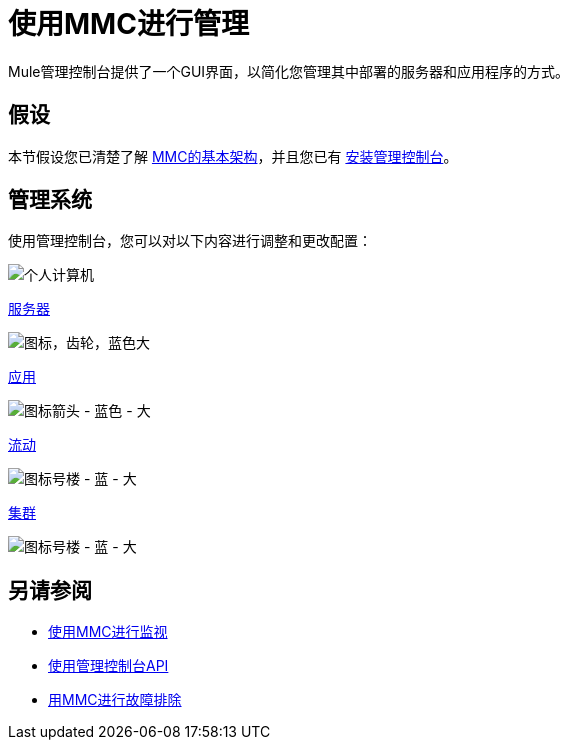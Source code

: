 = 使用MMC进行管理
:keywords: mmc, debug, manage, monitoring

Mule管理控制台提供了一个GUI界面，以简化您管理其中部署的服务器和应用程序的方式。

== 假设

本节假设您已清楚了解 link:/mule-management-console/v/3.6/architecture-of-the-mule-management-console[MMC的基本架构]，并且您已有 link:/mule-management-console/v/3.6/installing-mmc[安装管理控制台]。

== 管理系统

使用管理控制台，您可以对以下内容进行调整和更改配置：

image:pc.png[个人计算机] +

link:/mule-management-console/v/3.6/monitoring-a-server[服务器]

image:icon-gears-blue-big.png[图标，齿轮，蓝色大] +

link:/mule-management-console/v/3.6/maintaining-the-server-application-repository[应用]

image:icon-arrow-blue-big.png[图标箭头 - 蓝色 - 大] +

link:/mule-management-console/v/3.6/working-with-flows[流动]

image:icon-building1-blue-big.png[图标号楼 - 蓝 - 大] +

link:/mule-management-console/v/3.6/managing-mule-high-availability-ha-clusters[集群]

image:icon-building1-blue-big.png[图标号楼 - 蓝 - 大] +

== 另请参阅

*   link:/mule-management-console/v/3.6/monitoring-with-mmc[使用MMC进行监视]
*   link:/mule-management-console/v/3.6/using-the-management-console-api[使用管理控制台API]
*   link:/mule-management-console/v/3.6/troubleshooting-with-mmc[用MMC进行故障排除] +

